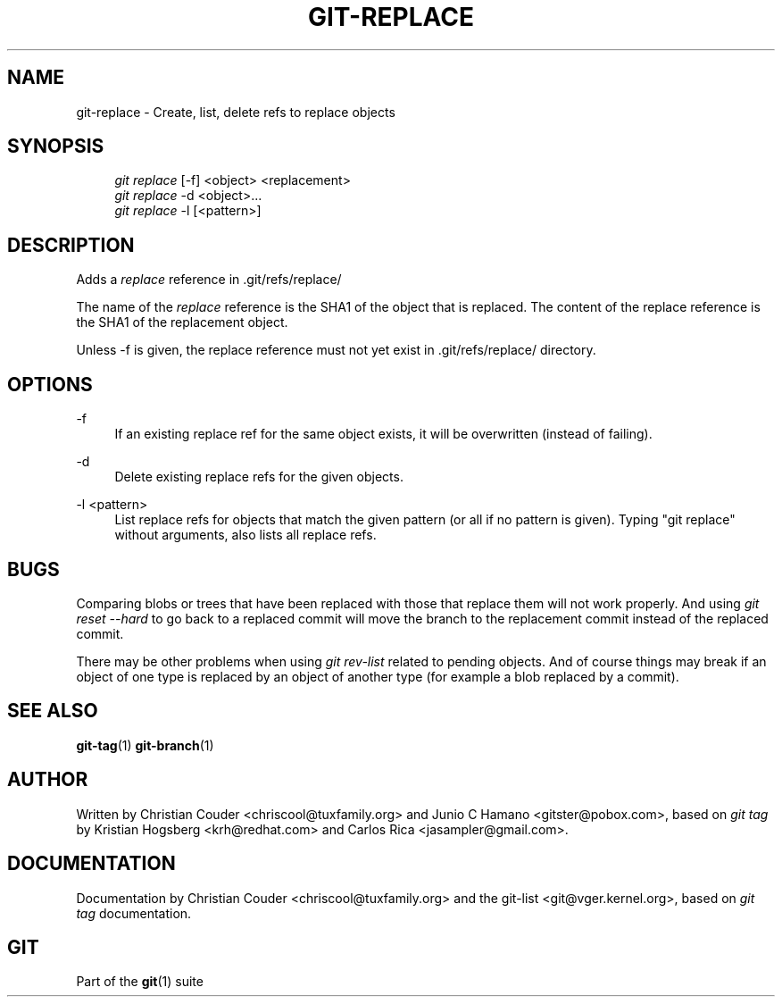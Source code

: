.\"     Title: git-replace
.\"    Author: 
.\" Generator: DocBook XSL Stylesheets v1.73.2 <http://docbook.sf.net/>
.\"      Date: 08/22/2009
.\"    Manual: Git Manual
.\"    Source: Git 1.6.4.1.174.g32f4c
.\"
.TH "GIT\-REPLACE" "1" "08/22/2009" "Git 1\.6\.4\.1\.174\.g32f4c" "Git Manual"
.\" disable hyphenation
.nh
.\" disable justification (adjust text to left margin only)
.ad l
.SH "NAME"
git-replace - Create, list, delete refs to replace objects
.SH "SYNOPSIS"
.sp
.RS 4
.nf
\fIgit replace\fR [\-f] <object> <replacement>
\fIgit replace\fR \-d <object>\&...
\fIgit replace\fR \-l [<pattern>]
.fi
.RE
.SH "DESCRIPTION"
Adds a \fIreplace\fR reference in \.git/refs/replace/
.sp
The name of the \fIreplace\fR reference is the SHA1 of the object that is replaced\. The content of the replace reference is the SHA1 of the replacement object\.
.sp
Unless \-f is given, the replace reference must not yet exist in \.git/refs/replace/ directory\.
.sp
.SH "OPTIONS"
.PP
\-f
.RS 4
If an existing replace ref for the same object exists, it will be overwritten (instead of failing)\.
.RE
.PP
\-d
.RS 4
Delete existing replace refs for the given objects\.
.RE
.PP
\-l <pattern>
.RS 4
List replace refs for objects that match the given pattern (or all if no pattern is given)\. Typing "git replace" without arguments, also lists all replace refs\.
.RE
.SH "BUGS"
Comparing blobs or trees that have been replaced with those that replace them will not work properly\. And using \fIgit reset \-\-hard\fR to go back to a replaced commit will move the branch to the replacement commit instead of the replaced commit\.
.sp
There may be other problems when using \fIgit rev\-list\fR related to pending objects\. And of course things may break if an object of one type is replaced by an object of another type (for example a blob replaced by a commit)\.
.sp
.SH "SEE ALSO"
\fBgit-tag\fR(1) \fBgit-branch\fR(1)
.sp
.SH "AUTHOR"
Written by Christian Couder <chriscool@tuxfamily\.org> and Junio C Hamano <gitster@pobox\.com>, based on \fIgit tag\fR by Kristian Hogsberg <krh@redhat\.com> and Carlos Rica <jasampler@gmail\.com>\.
.sp
.SH "DOCUMENTATION"
Documentation by Christian Couder <chriscool@tuxfamily\.org> and the git\-list <git@vger\.kernel\.org>, based on \fIgit tag\fR documentation\.
.sp
.SH "GIT"
Part of the \fBgit\fR(1) suite
.sp
